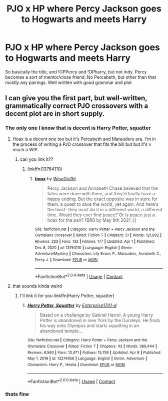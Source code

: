#+TITLE: PJO x HP where Percy Jackson goes to Hogwarts and meets Harry

* PJO x HP where Percy Jackson goes to Hogwarts and meets Harry
:PROPERTIES:
:Author: LAZARfoos
:Score: 2
:DateUnix: 1618923656.0
:DateShort: 2021-Apr-20
:FlairText: Request/Prompt/What's That Fic?
:END:
So basically the title, and !OPPercy and !OPharry, but not indy. Percy becomes a sort of mentor/close friend. No Percabeth, but other than that mostly any pairings. Well written with good grammar and plot


** I can give you the first part, but well-written, grammatically correct PJO crossovers with a decent plot are in short supply.
:PROPERTIES:
:Author: Awkward_Uni_Student
:Score: 6
:DateUnix: 1618932812.0
:DateShort: 2021-Apr-20
:END:

*** The only one I know that is decent is Harry Potter, squatter
:PROPERTIES:
:Author: PotatoBro42069
:Score: 3
:DateUnix: 1618951971.0
:DateShort: 2021-Apr-21
:END:

**** Hoax is a decent one too but it's Percabeth and Marauders era. I'm in the process of writing a PJO crossover that fits the bill but but it's v much a WIP.
:PROPERTIES:
:Author: Awkward_Uni_Student
:Score: 4
:DateUnix: 1618961061.0
:DateShort: 2021-Apr-21
:END:

***** can you link it??
:PROPERTIES:
:Author: LAZARfoos
:Score: 1
:DateUnix: 1618978030.0
:DateShort: 2021-Apr-21
:END:

****** linkffn(13764110)
:PROPERTIES:
:Author: Awkward_Uni_Student
:Score: 2
:DateUnix: 1619040276.0
:DateShort: 2021-Apr-22
:END:

******* [[https://www.fanfiction.net/s/13764110/1/][*/hoax/*]] by [[https://www.fanfiction.net/u/14056005/WiseGirl35][/WiseGirl35/]]

#+begin_quote
  Percy Jackson and Annabeth Chase believed that the fates were done with them, and they'd finally have a happy ending. But the exact opposite was in store for them: a quest to save the world, yet again. And here's the twist- they must do it in a different world, a different time. Would they ever find peace? Or is peace just a hoax for the pair? [BRB by May 9th 2021 :)]
#+end_quote

^{/Site/:} ^{fanfiction.net} ^{*|*} ^{/Category/:} ^{Harry} ^{Potter} ^{+} ^{Percy} ^{Jackson} ^{and} ^{the} ^{Olympians} ^{Crossover} ^{*|*} ^{/Rated/:} ^{Fiction} ^{T} ^{*|*} ^{/Chapters/:} ^{31} ^{*|*} ^{/Words/:} ^{121,892} ^{*|*} ^{/Reviews/:} ^{223} ^{*|*} ^{/Favs/:} ^{132} ^{*|*} ^{/Follows/:} ^{177} ^{*|*} ^{/Updated/:} ^{Apr} ^{1} ^{*|*} ^{/Published/:} ^{Dec} ^{8,} ^{2020} ^{*|*} ^{/id/:} ^{13764110} ^{*|*} ^{/Language/:} ^{English} ^{*|*} ^{/Genre/:} ^{Adventure/Mystery} ^{*|*} ^{/Characters/:} ^{Lily} ^{Evans} ^{P.,} ^{Marauders,} ^{Annabeth} ^{C.,} ^{Percy} ^{J.} ^{*|*} ^{/Download/:} ^{[[http://www.ff2ebook.com/old/ffn-bot/index.php?id=13764110&source=ff&filetype=epub][EPUB]]} ^{or} ^{[[http://www.ff2ebook.com/old/ffn-bot/index.php?id=13764110&source=ff&filetype=mobi][MOBI]]}

--------------

*FanfictionBot*^{2.0.0-beta} | [[https://github.com/FanfictionBot/reddit-ffn-bot/wiki/Usage][Usage]] | [[https://www.reddit.com/message/compose?to=tusing][Contact]]
:PROPERTIES:
:Author: FanfictionBot
:Score: 3
:DateUnix: 1619040297.0
:DateShort: 2021-Apr-22
:END:


**** that sounds kinda weird
:PROPERTIES:
:Author: LAZARfoos
:Score: 1
:DateUnix: 1618978017.0
:DateShort: 2021-Apr-21
:END:

***** I'll link it for you linkffn(Harry Potter, squatter)
:PROPERTIES:
:Author: PotatoBro42069
:Score: 2
:DateUnix: 1618985399.0
:DateShort: 2021-Apr-21
:END:

****** [[https://www.fanfiction.net/s/13274956/1/][*/Harry Potter, Squatter/*]] by [[https://www.fanfiction.net/u/143877/Enterprise1701-d][/Enterprise1701-d/]]

#+begin_quote
  Based on a challenge by Gabriel Herrol. A young Harry Potter is abandoned in new York by the Dursleys. He finds his way onto Olympus and starts squatting in an abandoned temple...
#+end_quote

^{/Site/:} ^{fanfiction.net} ^{*|*} ^{/Category/:} ^{Harry} ^{Potter} ^{+} ^{Percy} ^{Jackson} ^{and} ^{the} ^{Olympians} ^{Crossover} ^{*|*} ^{/Rated/:} ^{Fiction} ^{T} ^{*|*} ^{/Chapters/:} ^{43} ^{*|*} ^{/Words/:} ^{389,444} ^{*|*} ^{/Reviews/:} ^{6,560} ^{*|*} ^{/Favs/:} ^{13,471} ^{*|*} ^{/Follows/:} ^{15,759} ^{*|*} ^{/Updated/:} ^{Apr} ^{8} ^{*|*} ^{/Published/:} ^{May} ^{1,} ^{2019} ^{*|*} ^{/id/:} ^{13274956} ^{*|*} ^{/Language/:} ^{English} ^{*|*} ^{/Genre/:} ^{Adventure} ^{*|*} ^{/Characters/:} ^{Harry} ^{P.,} ^{Hestia} ^{*|*} ^{/Download/:} ^{[[http://www.ff2ebook.com/old/ffn-bot/index.php?id=13274956&source=ff&filetype=epub][EPUB]]} ^{or} ^{[[http://www.ff2ebook.com/old/ffn-bot/index.php?id=13274956&source=ff&filetype=mobi][MOBI]]}

--------------

*FanfictionBot*^{2.0.0-beta} | [[https://github.com/FanfictionBot/reddit-ffn-bot/wiki/Usage][Usage]] | [[https://www.reddit.com/message/compose?to=tusing][Contact]]
:PROPERTIES:
:Author: FanfictionBot
:Score: 1
:DateUnix: 1618985426.0
:DateShort: 2021-Apr-21
:END:


*** thats fine
:PROPERTIES:
:Author: LAZARfoos
:Score: 1
:DateUnix: 1618977997.0
:DateShort: 2021-Apr-21
:END:
